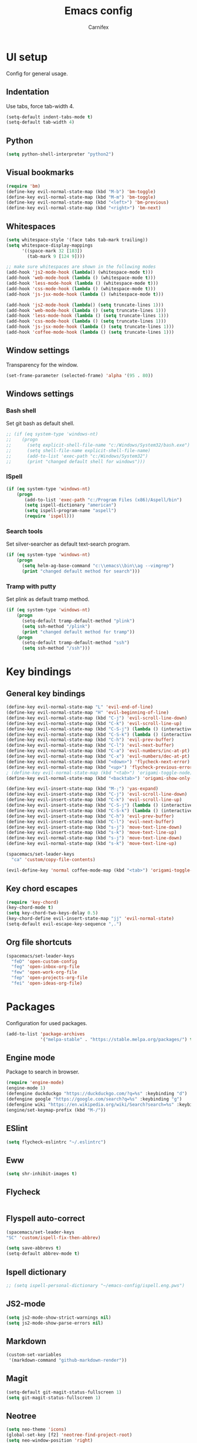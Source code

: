 #+TITLE: Emacs config
#+AUTHOR: Carnifex
#+REVEAL_ROOT: http://cdn.jsdelivr.net/reveal.js/3.0.0/

* UI setup
 Config for general usage.
** Indentation
   Use tabs, force tab-width 4.
   #+BEGIN_SRC emacs-lisp
   (setq-default indent-tabs-mode t)
   (setq-default tab-width 4)
   #+END_SRC
** Python
   #+BEGIN_SRC emacs-lisp
   (setq python-shell-interpreter "python2")
   #+END_SRC
** Visual bookmarks
   #+BEGIN_SRC emacs-lisp
   (require 'bm)
   (define-key evil-normal-state-map (kbd "M-b") 'bm-toggle)
   (define-key evil-normal-state-map (kbd "M-m") 'bm-toggle)
   (define-key evil-normal-state-map (kbd "<left>") 'bm-previous)
   (define-key evil-normal-state-map (kbd "<right>") 'bm-next)
   #+END_SRC
** Whitespaces
   #+BEGIN_SRC emacs-lisp
   (setq whitespace-style '(face tabs tab-mark trailing))
   (setq whitespace-display-mappings
		 '((space-mark 32 [183])
		   (tab-mark 9 [124 9])))

   ;; make sure whitespaces are shown in the following modes
   (add-hook 'js2-mode-hook (lambda() (whitespace-mode t)))
   (add-hook 'web-mode-hook (lambda () (whitespace-mode t)))
   (add-hook 'less-mode-hook (lambda () (whitespace-mode t)))
   (add-hook 'css-mode-hook (lambda () (whitespace-mode t)))
   (add-hook 'js-jsx-mode-hook (lambda () (whitespace-mode t)))

   (add-hook 'js2-mode-hook (lambda() (setq truncate-lines 1)))
   (add-hook 'web-mode-hook (lambda () (setq truncate-lines 1)))
   (add-hook 'less-mode-hook (lambda () (setq truncate-lines 1)))
   (add-hook 'css-mode-hook (lambda () (setq truncate-lines 1)))
   (add-hook 'js-jsx-mode-hook (lambda () (setq truncate-lines 1)))
   (add-hook 'coffee-mode-hook (lambda () (setq truncate-lines 1)))
   #+END_SRC
** Window settings
   Transparency for the window.
   #+BEGIN_SRC emacs-lisp
   (set-frame-parameter (selected-frame) 'alpha '(95 . 80))
   #+END_SRC
** Windows settings
*** Bash shell
	Set git bash as default shell.
	#+BEGIN_SRC emacs-lisp
	  ;; (if (eq system-type 'windows-nt)
	  ;; 	(progn
	  ;; 	  (setq explicit-shell-file-name "c:/Windows/System32/bash.exe")
	  ;; 	  (setq shell-file-name explicit-shell-file-name)
	  ;; 	  (add-to-list 'exec-path "c:/Windows/System32")
	  ;; 	  (print "changed default shell for windows")))
	#+END_SRC
*** ISpell
	#+BEGIN_SRC emacs-lisp
	(if (eq system-type 'windows-nt)
	    (progn
           (add-to-list 'exec-path "c:/Program Files (x86)/Aspell/bin")
		   (setq ispell-dictionary "american")
		   (setq ispell-program-name "aspell")
		   (require 'ispell)))
	#+END_SRC
*** Search tools
	Set silver-searcher as default text-search program.
	#+BEGIN_SRC emacs-lisp
	(if (eq system-type 'windows-nt)
	    (progn
	      (setq helm-ag-base-command "c:\\emacs\\bin\\ag --vimgrep")
		  (print "changed default method for search")))
	#+END_SRC
*** Tramp with putty
	Set plink as default tramp method.
	#+BEGIN_SRC emacs-lisp
	(if (eq system-type 'windows-nt)
	    (progn
	      (setq-default tramp-default-method "plink")
		  (setq ssh-method "/plink")
		  (print "changed default method for tramp"))
		(progn
		  (setq-default tramp-default-method "ssh")
		  (setq ssh-method "/ssh")))
	#+END_SRC
* Key bindings
** General key bindings
  #+BEGIN_SRC emacs-lisp
  (define-key evil-normal-state-map "L" 'evil-end-of-line)
  (define-key evil-normal-state-map "H" 'evil-beginning-of-line)
  (define-key evil-normal-state-map (kbd "C-j") 'evil-scroll-line-down)
  (define-key evil-normal-state-map (kbd "C-k") 'evil-scroll-line-up)
  (define-key evil-normal-state-map (kbd "C-S-j") (lambda () (interactive) (evil-scroll-line-down 5)))
  (define-key evil-normal-state-map (kbd "C-S-k") (lambda () (interactive) (evil-scroll-line-up 5)))
  (define-key evil-normal-state-map (kbd "C-h") 'evil-prev-buffer)
  (define-key evil-normal-state-map (kbd "C-l") 'evil-next-buffer)
  (define-key evil-normal-state-map (kbd "C-a") 'evil-numbers/inc-at-pt)
  (define-key evil-normal-state-map (kbd "C-x") 'evil-numbers/dec-at-pt)
  (define-key evil-normal-state-map (kbd "<down>") 'flycheck-next-error)
  (define-key evil-normal-state-map (kbd "<up>") 'flycheck-previous-error)
  ; (define-key evil-normal-state-map (kbd "<tab>") 'origami-toggle-node)
  (define-key evil-normal-state-map (kbd "<backtab>") 'origami-show-only-node)

  (define-key evil-insert-state-map (kbd "M-;") 'yas-expand)
  (define-key evil-insert-state-map (kbd "C-j") 'evil-scroll-line-down)
  (define-key evil-insert-state-map (kbd "C-k") 'evil-scroll-line-up)
  (define-key evil-insert-state-map (kbd "C-S-j") (lambda () (interactive) (evil-scroll-line-down 5)))
  (define-key evil-insert-state-map (kbd "C-S-k") (lambda () (interactive) (evil-scroll-line-up 5)))
  (define-key evil-insert-state-map (kbd "C-h") 'evil-prev-buffer)
  (define-key evil-insert-state-map (kbd "C-l") 'evil-next-buffer)
  (define-key evil-insert-state-map (kbd "s-j") 'move-text-line-down)
  (define-key evil-insert-state-map (kbd "s-k") 'move-text-line-up)
  (define-key evil-normal-state-map (kbd "s-j") 'move-text-line-down)
  (define-key evil-normal-state-map (kbd "s-k") 'move-text-line-up)

  (spacemacs/set-leader-keys
    "ca" 'custom/copy-file-contents)

  (evil-define-key 'normal coffee-mode-map (kbd "<tab>") 'origami-toggle-node)
  #+END_SRC
** Key chord escapes
  #+BEGIN_SRC emacs-lisp
  (require 'key-chord)
  (key-chord-mode t)
  (setq key-chord-two-keys-delay 0.5)
  (key-chord-define evil-insert-state-map "jj" 'evil-normal-state)
  (setq-default evil-escape-key-sequence ",.")
  #+END_SRC
** Org file shortcuts
  #+BEGIN_SRC emacs-lisp
  (spacemacs/set-leader-keys
	"feD" 'open-custom-config
	"feg" 'open-inbox-org-file
	"few" 'open-work-org-file
	"fep" 'open-projects-org-file
	"fei" 'open-ideas-org-file)
  #+END_SRC
* Packages
  Configuration for used packages.
  #+BEGIN_SRC emacs-lisp
   (add-to-list 'package-archives
                '("melpa-stable" . "https://stable.melpa.org/packages/") t)
  #+END_SRC
** Engine mode
   Package to search in browser.
   #+BEGIN_SRC emacs-lisp
   (require 'engine-mode)
   (engine-mode 1)
   (defengine duckduckgo "https://duckduckgo.com/?q=%s" :keybinding "d")
   (defengine google "https://google.com/search?q=%s" :keybinding "g")
   (defengine wiki "https://en.wikipedia.org/wiki/Search?search=%s" :keybinding "w")
   (engine/set-keymap-prefix (kbd "M-/"))
   #+END_SRC
** ESlint
   #+BEGIN_SRC emacs-lisp
	 (setq flycheck-eslintrc "~/.eslintrc")
   #+END_SRC
** Eww
   #+BEGIN_SRC emacs-lisp
   (setq shr-inhibit-images t)
   #+END_SRC
** Flycheck
   #+BEGIN_SRC emacs-lisp
   #+END_SRC
** Flyspell auto-correct
   #+BEGIN_SRC emacs-lisp
   (spacemacs/set-leader-keys
   "SC" 'custom/ispell-fix-then-abbrev)

   (setq save-abbrevs t)
   (setq-default abbrev-mode t)
   #+END_SRC
** Ispell dictionary
   #+BEGIN_SRC emacs-lisp
   ;; (setq ispell-personal-dictionary "~/emacs-config/ispell.eng.pws")
   #+END_SRC
** JS2-mode
   #+BEGIN_SRC emacs-lisp
	 (setq js2-mode-show-strict-warnings nil)
	 (setq js2-mode-show-parse-errors nil)
   #+END_SRC
** Markdown
   #+BEGIN_SRC emacs-lisp
  (custom-set-variables
   '(markdown-command "github-markdown-render"))
   #+END_SRC
** Magit
   #+BEGIN_SRC emacs-lisp
   (setq-default git-magit-status-fullscreen 1)
   (setq git-magit-status-fullscreen 1)
   #+END_SRC
** Neotree
   #+BEGIN_SRC emacs-lisp
   (setq neo-theme 'icons)
   (global-set-key [f2] 'neotree-find-project-root)
   (setq neo-window-position 'right)
   #+END_SRC
** Org settings
   Basic general org settings.
   #+BEGIN_SRC emacs-lisp
	 (setq org-todo-keywords
		   '((sequence "TODO" "IN-PROGRESS" "BLOCKED" "|" "DONE" "POSTPONED" "CANCELLED")))
	 (setq org-enforce-todo-dependencies t)
	 (setq org-ellipsis " ▼")
	 (setq org-reveal-root "https://cdn.jsdelivr.net/reveal.js")
	 (setq org-reverse-note-order t)
	 (setq org-refile-use-outline-path t)

	 (setq aws-url (concat ssh-method ":carnifex@54.244.68.202:"))
	 (setq org-projects-file (concat aws-url "/home/carnifex/org/projects.org"))
	 (setq org-work-file (concat aws-url "/home/carnifex/org/work.org"))
	 (setq org-inbox-file (concat aws-url "/home/carnifex/org/inbox.org"))
	 (setq org-ideas-file (concat aws-url "/home/carnifex/org/ideas.org"))

	 (defun open-custom-config ()
		 (interactive)
		 (find-file "~/emacs-config/emacs.config.org"))
	 (defun open-work-org-file ()
		 (interactive)
		 (custom/open-in-split org-work-file))
	 (defun open-projects-org-file ()
		 (interactive)
		 (custom/open-in-split org-projects-file))
	 (defun open-ideas-org-file ()
		 (interactive)
		 (custom/open-in-split org-ideas-file))

	 (setq org-capture-templates
		   '(("t" "todo" entry (file+headline org-inbox-file "inbox")
			  "* TODO %?\n  :PROPERTIES:\n  :added: %T\n  :END:\n%^{effort}p" :prepend t :kill-buffer t)
			 ("l" "linked todo" entry (file+headline org-inbox-file "inbox")
			  "* TODO %?\n  :PROPERTIES:\n  :added: %T\n  :Link: %a\n  :END:\n%^{effort}p" :prepend t :kill-buffer t)
			 ("i" "idea/someday" entry (file+headline org-ideas-file)
			  "* TODO %?\n  :PROPERTIES:\n  :added: %T\n  :END:\n" :prepend t :kill-buffer t)))

	 (setq org-refile-targets '((org-projects-file :maxlevel . 1)
								(org-work-file :maxlevel . 1)))
	 (setq org-outline-path-complete-in-steps nil)
	 (setq org-feed-save-after-adding t)
	 (setq org-agenda-window-setup 'current-window)

	 (setq org-agenda-files
	   (list org-inbox-file org-work-file org-projects-file))
   #+END_SRC
** Prettify symbols
   Replace keywords with symbols
   #+BEGIN_SRC emacs-lisp

   (defun register-prettify ()
 	  (progn
 		(push '("function" . ?ƒ) prettify-symbols-alist)
 		(push '("this" . ?@) prettify-symbols-alist)
 		(push '("null" . ?∅) prettify-symbols-alist)
 		(push '("undefined" . ?∄) prettify-symbols-alist)
 		(push '("return" . ?⇐) prettify-symbols-alist)
 		(push '("=>" . ?⇒) prettify-symbols-alist)
 		(push '("prototype" . ?Ω) prettify-symbols-alist)))
	 ;; (remove-duplicates prettify-symbols-alist :test 'string=)))
 
   (add-hook 'js2-mode-hook 'register-prettify)
   (add-hook 'coffee-mode-hook 'register-prettify)
   (add-hook 'react-mode-hook 'register-prettify)

   (global-prettify-symbols-mode 1)
   #+END_SRC
** Rainbow mode
   #+BEGIN_SRC emacs-lisp
   (add-hook 'css-mode-hook (lambda () (rainbow-mode t)))
   (add-hook 'less-mode-hook (lambda () (rainbow-mode t)))
   (add-hook 'scss-mode-hook (lambda () (rainbow-mode t)))
   (add-hook 'sass-mode-hook (lambda () (rainbow-mode t)))
   #+END_SRC
** Recentf
   #+BEGIN_SRC emacs-lisp
   (setq recentf-max-saved-items 100)
   #+END_SRC
** Spaceline
   #+BEGIN_SRC emacs-lisp
   (setq powerline-default-separator 'arrow)
   (use-package all-the-icons)
   (use-package spaceline-all-the-icons
     :after spaceline
	 :config (spaceline-all-the-icons-theme))
   (setq spaceline-all-the-icons-separator-type 'arrow)
   (setq spaceline-all-the-icons-clock-always-visible nil)

   (spaceline-toggle-all-the-icons-bookmark-on)
   (spaceline-toggle-all-the-icons-eyebrowse-workspace-off)
   (spaceline-toggle-all-the-icons-time-off)
   (spaceline-toggle-all-the-icons-hud-off)
   (spaceline-toggle-all-the-icons-position-off)
   (setq spaceline-all-the-icons-icon-set-git-ahead 'commit)
   (setq spaceline-all-the-icons-icon-set-window-numbering 'solid)
   (setq spaceline-all-the-icons-slim-render t)
   #+END_SRC
** Undo tree
   #+BEGIN_SRC emacs-lisp
   ;; (setq undo-tree-history-directory-alist '(("." . "~/emacs-config/.undo")))
   ;; (setq undo-tree-auto-save-history t)
   #+END_SRC
* Functions
** Fix spelling errors
   #+BEGIN_SRC emacs-lisp
   (defun custom/ispell-fix-then-abbrev (p)
	"Fix mispelled word with ispell-word, then create an abbrevation for that."
	(interactive "P")
	(let ((bef (downcase (or (thing-at-point 'word) ""))) aft)
	  (call-interactively 'ispell-word)
	  (setq aft (downcase (or (thing-at-point 'word) "")))
	  (unless (string= aft bef)
		(message "\"%s\" now expands to \"%s\" %sally"
				 bef aft (if p "loc" "glob")
				 (define-abbrev
				   (if p local-abbrev-table global-abbrev-table)
				   bef aft)))))
   #+END_SRC
** Open in new or existing window
   #+BEGIN_SRC emacs-lisp
  (defun custom/open-in-split (file)
   	"get window count, if it's only one, open new window to the right, load file"
 	(interactive)
 	(if (= (length (window-list)) 1)
 	  (progn
 		(split-window-right-and-focus)
 		(find-file file))
 	  (progn 
	    (other-window 1)
        (find-file file))))
   #+END_SRC
** Copy file contents
   #+BEGIN_SRC emacs-lisp
   (defun custom/copy-file-contents ()
     (interactive)
	 (progn
	   (let ((origin (point)))
         (mark-whole-buffer)
         (kill-ring-save (region-beginning) (region-end))
         (goto-char origin))))
   #+END_SRC
